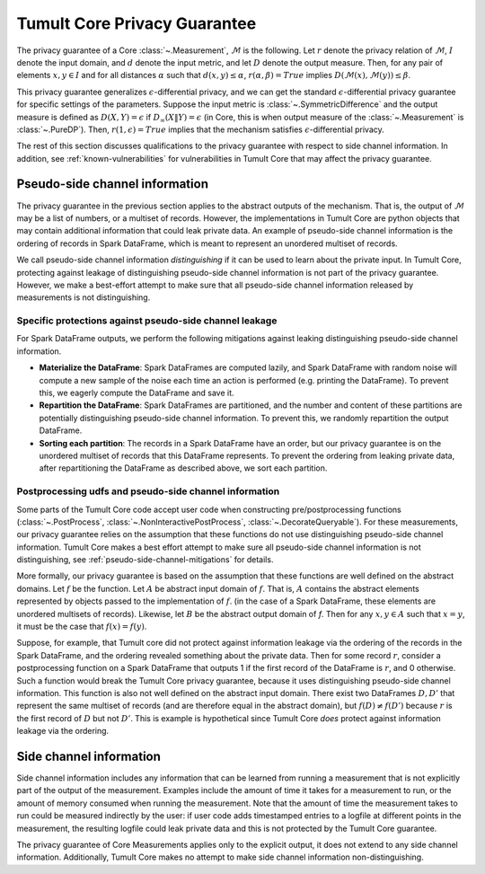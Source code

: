 .. _privacy-guarantee:

Tumult Core Privacy Guarantee
=============================

..
    SPDX-License-Identifier: CC-BY-SA-4.0
    Copyright Tumult Labs 2025

The privacy guarantee of a Core :class:`~.Measurement`, :math:`\mathcal{M}` is
the following. Let :math:`r` denote the privacy relation of :math:`\mathcal{M}`,
:math:`I` denote the input domain, and :math:`d` denote the input metric, and
let :math:`D` denote the output measure. Then, for any pair of elements
:math:`x, y \in I` and for all distances :math:`\alpha`
such that :math:`d(x,y) \le \alpha`, :math:`r(\alpha, \beta) = True` implies
:math:`D(\mathcal{M}(x), \mathcal{M}(y)) \le \beta`.

This privacy guarantee generalizes :math:`\epsilon`-differential privacy, and we
can get the standard :math:`\epsilon`-differential privacy guarantee for
specific settings of the parameters. Suppose the input metric is
:class:`~.SymmetricDifference` and the output measure is defined as
:math:`D(X, Y) = \epsilon` if :math:`D_{\infty}(X \| Y) = \epsilon` (in Core,
this is when output measure of the :class:`~.Measurement` is :class:`~.PureDP`).
Then, :math:`r(1, \epsilon) = True` implies that the mechanism satisfies
:math:`\epsilon`-differential privacy.

The rest of this section discusses qualifications to the privacy guarantee with
respect to side channel information. In addition, see
:ref:`known-vulnerabilities` for vulnerabilities in Tumult Core that may affect
the privacy guarantee.

.. _pseudo-side-channel:

Pseudo-side channel information
-------------------------------

The privacy guarantee in the previous section applies to the abstract outputs of
the mechanism. That is, the output of :math:`\mathcal{M}` may be a list of
numbers, or a multiset of records. However, the implementations in Tumult Core
are python objects that may contain additional information that could leak
private data. An example of pseudo-side channel information is the ordering of
records in Spark DataFrame, which is meant to represent an unordered multiset of
records.

We call pseudo-side channel information *distinguishing* if it can be used to
learn about the private input.  In Tumult Core, protecting against leakage of
distinguishing pseudo-side channel information is not part of the privacy guarantee.
However, we make a best-effort attempt to make sure that all pseudo-side channel
information released by measurements is not distinguishing.

.. _pseudo-side-channel-mitigations:

Specific protections against pseudo-side channel leakage
^^^^^^^^^^^^^^^^^^^^^^^^^^^^^^^^^^^^^^^^^^^^^^^^^^^^^^^^
For Spark DataFrame outputs, we perform the following mitigations against leaking
distinguishing pseudo-side channel information.

-  **Materialize the DataFrame**: Spark DataFrames are computed lazily, and
   Spark DataFrame with random noise will compute a new sample of the noise
   each time an action is performed (e.g. printing the DataFrame). To prevent
   this, we eagerly compute the DataFrame and save it.
-  **Repartition the DataFrame**: Spark DataFrames are partitioned, and the number
   and content of these partitions are potentially distinguishing pseudo-side channel
   information. To prevent this, we randomly repartition the output DataFrame.
-  **Sorting each partition**: The records in a Spark DataFrame have an order, but our
   privacy guarantee is on the unordered multiset of records that this DataFrame
   represents. To prevent the ordering from leaking private data, after repartitioning
   the DataFrame as described above, we sort each partition.


.. _postprocessing-udf-assumptions:

Postprocessing udfs and pseudo-side channel information
^^^^^^^^^^^^^^^^^^^^^^^^^^^^^^^^^^^^^^^^^^^^^^^^^^^^^^^

Some parts of the Tumult Core code accept user code when constructing
pre/postprocessing functions (:class:`~.PostProcess`,
:class:`~.NonInteractivePostProcess`, :class:`~.DecorateQueryable`). For these
measurements, our privacy guarantee relies on the assumption that these
functions do not use distinguishing pseudo-side channel information. Tumult Core
makes a best effort attempt to make sure all pseudo-side channel information is
not distinguishing, see :ref:`pseudo-side-channel-mitigations` for details.

More formally, our privacy guarantee is based on the assumption that these
functions are well defined on the abstract domains.  Let :math:`f` be the
function. Let :math:`A` be abstract input domain of :math:`f`.  That is,
:math:`A` contains the abstract elements represented by objects passed to the
implementation of :math:`f`. (in the case of a Spark DataFrame, these elements
are unordered multisets of records).  Likewise, let :math:`B` be the abstract
output domain of `f`. Then for any :math:`x,y \in A` such that :math:`x = y`, it
must be the case that :math:`f(x) = f(y)`.

Suppose, for example, that Tumult core did not protect against information
leakage via the ordering of the records in the Spark DataFrame, and the ordering
revealed something about the private data. Then for some record :math:`r`,
consider a postprocessing function on a Spark DataFrame that outputs 1 if the
first record of the DataFrame is :math:`r`, and 0 otherwise. Such a function
would break the Tumult Core privacy guarantee, because it uses distinguishing
pseudo-side channel information.  This function is also not well defined on the
abstract input domain.  There exist two DataFrames :math:`D,D'` that represent
the same multiset of records (and are therefore equal in the abstract domain),
but :math:`f(D) \ne f(D')` because :math:`r` is the first record of :math:`D` but
not :math:`D'`. This is example is hypothetical since Tumult Core *does* protect
against information leakage via the ordering.


.. _side-channel:

Side channel information
------------------------

Side channel information includes any information that can be learned from
running a measurement that is not explicitly part of the output of the
measurement. Examples include the amount of time it takes for a measurement to
run, or the amount of memory consumed when running the measurement. Note that
the amount of time the measurement takes to run could be measured indirectly by
the user: if user code adds timestamped entries to a logfile at different points
in the measurement, the resulting logfile could leak private data and this is not
protected by the Tumult Core guarantee.

The privacy guarantee of Core Measurements applies only to the explicit output,
it does not extend to any side channel information. Additionally, Tumult Core
makes no attempt to make side channel information non-distinguishing.
